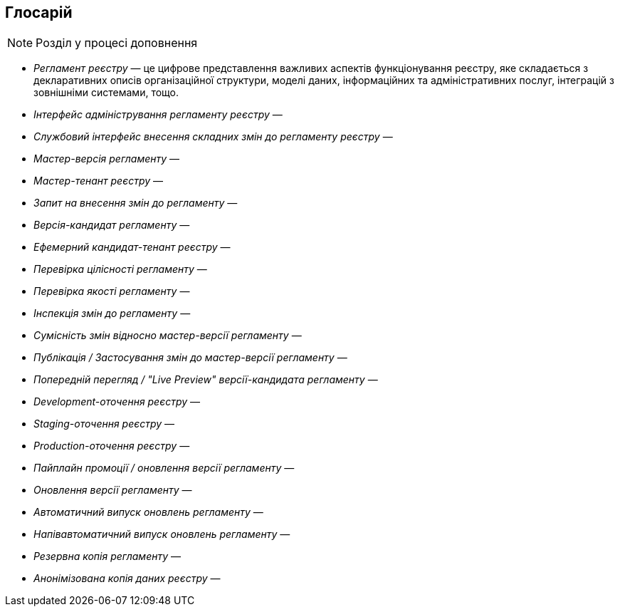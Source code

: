 == Глосарій

[NOTE]
Розділ у процесі доповнення

- _Регламент реєстру_ — це цифрове представлення важливих аспектів функціонування реєстру, яке складається з декларативних описів організаційної структури, моделі даних, інформаційних та адміністративних послуг, інтеграцій з зовнішніми системами, тощо.
- _Інтерфейс адміністрування регламенту реєстру_ —
- _Службовий інтерфейс внесення складних змін до регламенту реєстру_ —
- _Мастер-версія регламенту_ —
- _Мастер-тенант реєстру_ —
- _Запит на внесення змін до регламенту_ —
- _Версія-кандидат регламенту_ —
- _Ефемерний кандидат-тенант реєстру_ —
- _Перевірка цілісності регламенту_ —
- _Перевірка якості регламенту_ —
- _Інспекція змін до регламенту_ —
- _Сумісність змін відносно мастер-версії регламенту_ —
- _Публікація / Застосування змін до мастер-версії регламенту_ —
- _Попередній перегляд / "Live Preview" версії-кандидата регламенту_ —
- _Development-оточення реєстру_ —
- _Staging-оточення реєстру_ —
- _Production-оточення реєстру_ —
- _Пайплайн промоції / оновлення версії регламенту_ —
- _Оновлення версії регламенту_ —
- _Автоматичний випуск оновлень регламенту_ —
- _Напівавтоматичний випуск оновлень регламенту_ —
- _Резервна копія регламенту_ —
- _Анонімізована копія даних реєстру_ —
